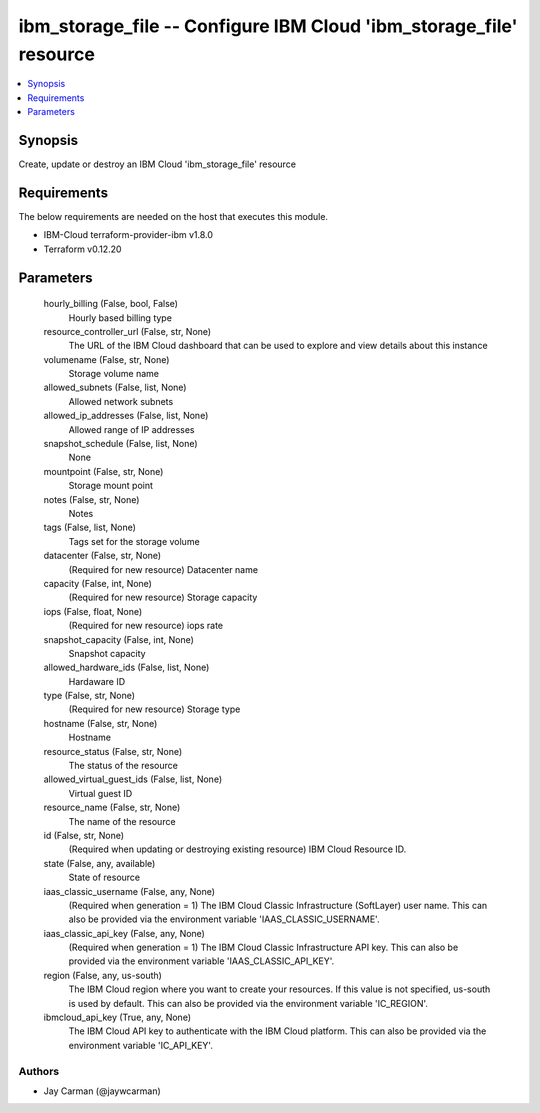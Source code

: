 
ibm_storage_file -- Configure IBM Cloud 'ibm_storage_file' resource
===================================================================

.. contents::
   :local:
   :depth: 1


Synopsis
--------

Create, update or destroy an IBM Cloud 'ibm_storage_file' resource



Requirements
------------
The below requirements are needed on the host that executes this module.

- IBM-Cloud terraform-provider-ibm v1.8.0
- Terraform v0.12.20



Parameters
----------

  hourly_billing (False, bool, False)
    Hourly based billing type


  resource_controller_url (False, str, None)
    The URL of the IBM Cloud dashboard that can be used to explore and view details about this instance


  volumename (False, str, None)
    Storage volume name


  allowed_subnets (False, list, None)
    Allowed network subnets


  allowed_ip_addresses (False, list, None)
    Allowed range of IP addresses


  snapshot_schedule (False, list, None)
    None


  mountpoint (False, str, None)
    Storage mount point


  notes (False, str, None)
    Notes


  tags (False, list, None)
    Tags set for the storage volume


  datacenter (False, str, None)
    (Required for new resource) Datacenter name


  capacity (False, int, None)
    (Required for new resource) Storage capacity


  iops (False, float, None)
    (Required for new resource) iops rate


  snapshot_capacity (False, int, None)
    Snapshot capacity


  allowed_hardware_ids (False, list, None)
    Hardaware ID


  type (False, str, None)
    (Required for new resource) Storage type


  hostname (False, str, None)
    Hostname


  resource_status (False, str, None)
    The status of the resource


  allowed_virtual_guest_ids (False, list, None)
    Virtual guest ID


  resource_name (False, str, None)
    The name of the resource


  id (False, str, None)
    (Required when updating or destroying existing resource) IBM Cloud Resource ID.


  state (False, any, available)
    State of resource


  iaas_classic_username (False, any, None)
    (Required when generation = 1) The IBM Cloud Classic Infrastructure (SoftLayer) user name. This can also be provided via the environment variable 'IAAS_CLASSIC_USERNAME'.


  iaas_classic_api_key (False, any, None)
    (Required when generation = 1) The IBM Cloud Classic Infrastructure API key. This can also be provided via the environment variable 'IAAS_CLASSIC_API_KEY'.


  region (False, any, us-south)
    The IBM Cloud region where you want to create your resources. If this value is not specified, us-south is used by default. This can also be provided via the environment variable 'IC_REGION'.


  ibmcloud_api_key (True, any, None)
    The IBM Cloud API key to authenticate with the IBM Cloud platform. This can also be provided via the environment variable 'IC_API_KEY'.













Authors
~~~~~~~

- Jay Carman (@jaywcarman)

